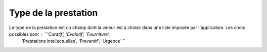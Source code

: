 Type de la prestation
---------------------
Le type de la prestation est un champ dont la valeur est à choisir dans une liste imposée par l'application. Les choix possibles sont : ``'Curatif', 'Evolutif', 'Fourniture',
 'Prestations intellectuelles', 'Preventif', 'Urgence' ``




